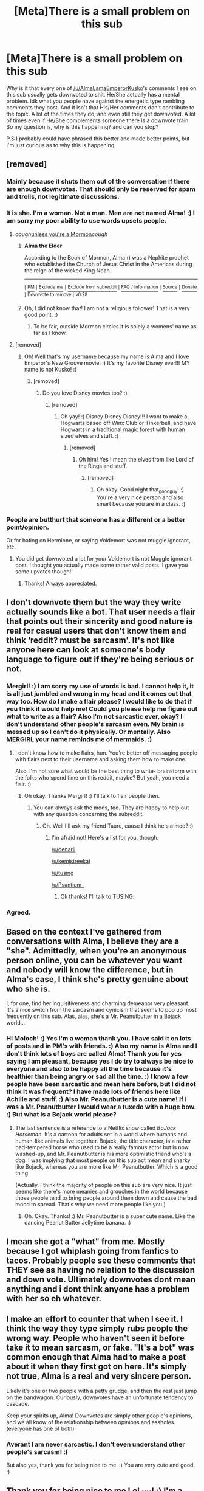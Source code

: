 #+TITLE: [Meta]There is a small problem on this sub

* [Meta]There is a small problem on this sub
:PROPERTIES:
:Author: LoL_KK
:Score: 6
:DateUnix: 1520223545.0
:DateShort: 2018-Mar-05
:FlairText: Meta
:END:
Why is it that every one of [[/u/AlmaLamaEmperorKusko]]'s comments I see on this sub usually gets downvoted to shit. He/She actually has a mental problem. Idk what you people have against the energetic type rambling comments they post. And it isn't that His/Her comments don't contribute to the topic. A lot of the times they do, and even still they get downvoted. A lot of times even if He/She complements someone there is a downvote train. So my question is, why is this happening? and can you stop?

P.S I probably could have phrased this better and made better points, but I'm just curious as to why this is happening.


** [removed]
:PROPERTIES:
:Score: 23
:DateUnix: 1520224690.0
:DateShort: 2018-Mar-05
:END:

*** Mainly because it shuts them out of the conversation if there are enough downvotes. That should only be reserved for spam and trolls, not legitimate discussions.
:PROPERTIES:
:Author: Averant
:Score: 12
:DateUnix: 1520227044.0
:DateShort: 2018-Mar-05
:END:


*** It is she. I'm a woman. Not a man. Men are not named Alma! :) I am sorry my poor ability to use words upsets people.
:PROPERTIES:
:Score: 15
:DateUnix: 1520235989.0
:DateShort: 2018-Mar-05
:END:

**** /cough/[[https://en.wikipedia.org/wiki/Alma_the_Elder][unless you're a Mormon]]/cough/
:PROPERTIES:
:Author: Krististrasza
:Score: 5
:DateUnix: 1520241088.0
:DateShort: 2018-Mar-05
:END:

***** *Alma the Elder*

According to the Book of Mormon, Alma () was a Nephite prophet who established the Church of Jesus Christ in the Americas during the reign of the wicked King Noah.

--------------

^{[} [[https://www.reddit.com/message/compose?to=kittens_from_space][^{PM}]] ^{|} [[https://reddit.com/message/compose?to=WikiTextBot&message=Excludeme&subject=Excludeme][^{Exclude} ^{me}]] ^{|} [[https://np.reddit.com/r/HPfanfiction/about/banned][^{Exclude} ^{from} ^{subreddit}]] ^{|} [[https://np.reddit.com/r/WikiTextBot/wiki/index][^{FAQ} ^{/} ^{Information}]] ^{|} [[https://github.com/kittenswolf/WikiTextBot][^{Source}]] ^{|} [[https://www.reddit.com/r/WikiTextBot/wiki/donate][^{Donate}]] ^{]} ^{Downvote} ^{to} ^{remove} ^{|} ^{v0.28}
:PROPERTIES:
:Author: WikiTextBot
:Score: 5
:DateUnix: 1520241095.0
:DateShort: 2018-Mar-05
:END:


***** Oh, I did not know that! I am not a religious follower! That is a very good point. :)
:PROPERTIES:
:Score: 7
:DateUnix: 1520243137.0
:DateShort: 2018-Mar-05
:END:

****** To be fair, outside Mormon circles it is solely a womens' name as far as I know.
:PROPERTIES:
:Author: Krististrasza
:Score: 4
:DateUnix: 1520247418.0
:DateShort: 2018-Mar-05
:END:


**** [removed]
:PROPERTIES:
:Score: 7
:DateUnix: 1520274426.0
:DateShort: 2018-Mar-05
:END:

***** Oh! Well that's my username because my name is Alma and I love Emperor's New Groove movie! :) It's my favorite Disney ever!!! MY name is not Kusko! :)
:PROPERTIES:
:Score: 5
:DateUnix: 1520274808.0
:DateShort: 2018-Mar-05
:END:

****** [removed]
:PROPERTIES:
:Score: 1
:DateUnix: 1520276388.0
:DateShort: 2018-Mar-05
:END:

******* Do you love Disney movies too? :)
:PROPERTIES:
:Score: 1
:DateUnix: 1520276469.0
:DateShort: 2018-Mar-05
:END:

******** [removed]
:PROPERTIES:
:Score: 2
:DateUnix: 1520276667.0
:DateShort: 2018-Mar-05
:END:

********* Oh yay! :) Disney Disney Disney!!! I want to make a Hogwarts based off Winx Club or Tinkerbell, and have Hogwarts in a traditional magic forest with human sized elves and stuff. :)
:PROPERTIES:
:Score: 6
:DateUnix: 1520277294.0
:DateShort: 2018-Mar-05
:END:

********** [removed]
:PROPERTIES:
:Score: 2
:DateUnix: 1520277417.0
:DateShort: 2018-Mar-05
:END:

*********** Oh him! Yes I mean the elves from like Lord of the Rings and stuff.
:PROPERTIES:
:Score: 2
:DateUnix: 1520277491.0
:DateShort: 2018-Mar-05
:END:

************ [removed]
:PROPERTIES:
:Score: 1
:DateUnix: 1520277615.0
:DateShort: 2018-Mar-05
:END:

************* Oh okay. Good night that_good_guy! :) You're a very nice person and also smart because you are in a class. :)
:PROPERTIES:
:Score: 2
:DateUnix: 1520278053.0
:DateShort: 2018-Mar-05
:END:


*** People are butthurt that someone has a different or a better point/opinion.

Or for hating on Hermione, or saying Voldemort was not muggle ignorant, etc.
:PROPERTIES:
:Author: Lakas1236547
:Score: -2
:DateUnix: 1520230896.0
:DateShort: 2018-Mar-05
:END:

**** You did get downvoted a lot for your Voldemort is not Muggle ignorant post. I thought you actually made some rather valid posts. I gave you some upvotes though!
:PROPERTIES:
:Author: emong757
:Score: 5
:DateUnix: 1520258897.0
:DateShort: 2018-Mar-05
:END:

***** Thanks! Always appreciated.
:PROPERTIES:
:Author: Lakas1236547
:Score: 1
:DateUnix: 1520278177.0
:DateShort: 2018-Mar-05
:END:


** I don't downvote them but the way they write actually sounds like a bot. That user needs a flair that points out their sincerity and good nature is real for casual users that don't know them and think ‘reddit? must be sarcasm'. It's not like anyone here can look at someone's body language to figure out if they're being serious or not.
:PROPERTIES:
:Score: 16
:DateUnix: 1520226618.0
:DateShort: 2018-Mar-05
:END:

*** Mergirl! :) I am sorry my use of words is bad. I cannot help it, it is all just jumbled and wrong in my head and it comes out that way too. How do I make a flair please? I would like to do that if you think it would help me! Could you please help me figure out what to write as a flair? Also I'm not sarcastic ever, okay? I don't understand other people's sarcasm even. My brain is messed up so I can't do it physically. Or mentally. Also MERGIRL your name reminds me of mermaids. :)
:PROPERTIES:
:Score: 6
:DateUnix: 1520236177.0
:DateShort: 2018-Mar-05
:END:

**** I don't know how to make flairs, hun. You're better off messaging people with flairs next to their username and asking them how to make one.

Also, I'm not sure what would be the best thing to write- brainstorm with the folks who spend time on this reddit, maybe? But yeah, you need a flair. :)
:PROPERTIES:
:Score: 2
:DateUnix: 1520275193.0
:DateShort: 2018-Mar-05
:END:

***** Oh okay. Thanks Mergirl! :) I'll talk to flair people then.
:PROPERTIES:
:Score: 5
:DateUnix: 1520275301.0
:DateShort: 2018-Mar-05
:END:

****** You can always ask the mods, too. They are happy to help out with any question concerning the subreddit.
:PROPERTIES:
:Author: Averant
:Score: 1
:DateUnix: 1520289125.0
:DateShort: 2018-Mar-06
:END:

******* Oh. Well I'll ask my friend Taure, cause I think he's a mod? :)
:PROPERTIES:
:Score: 2
:DateUnix: 1520291517.0
:DateShort: 2018-Mar-06
:END:

******** I'm afraid not! Here's a list for you, though.

[[/u/denarii]]

[[/u/kemistreekat]]

[[/u/tusing]]

[[/u/Psantium_]]
:PROPERTIES:
:Author: Averant
:Score: 3
:DateUnix: 1520292113.0
:DateShort: 2018-Mar-06
:END:

********* Ok thanks! I'll talk to TUSING.
:PROPERTIES:
:Score: 1
:DateUnix: 1520292259.0
:DateShort: 2018-Mar-06
:END:


*** Agreed.
:PROPERTIES:
:Author: GriffonicTobias
:Score: 2
:DateUnix: 1520226839.0
:DateShort: 2018-Mar-05
:END:


** Based on the context I've gathered from conversations with Alma, I believe they are a "she". Admittedly, when you're an anonymous person online, you can be whatever you want and nobody will know the difference, but in Alma's case, I think she's pretty genuine about who she is.

I, for one, find her inquisitiveness and charming demeanor very pleasant. It's a nice switch from the sarcasm and cynicism that seems to pop up most frequently on this sub. Alas, alas, she's a Mr. Peanutbutter in a Bojack world...
:PROPERTIES:
:Author: MolochDhalgren
:Score: 8
:DateUnix: 1520235869.0
:DateShort: 2018-Mar-05
:END:

*** Hi Moloch! :) Yes I'm a woman thank you. I have said it on lots of posts and in PM's with friends. :) Also my name is Alma and I don't think lots of boys are called Alma! Thank you for yes saying I am pleasant, because yes I do try to always be nice to everyone and also to be happy all the time because it's healthier than being angry or sad all the time. :) I know a few people have been sarcastic and mean here before, but I did not think it was frequent? I have made lots of friends here like Achille and stuff. :) Also Mr. Peanutbutter is a cute name! If I was a Mr. Peanutbutter I would wear a tuxedo with a huge bow. :) But what is a Bojack world please?
:PROPERTIES:
:Score: 11
:DateUnix: 1520236740.0
:DateShort: 2018-Mar-05
:END:

**** The last sentence is a reference to a Netflix show called /BoJack Horseman/. It's a cartoon for adults set in a world where humans and human-like animals live together. Bojack, the title character, is a rather bad-tempered horse who used to be a really famous actor but is now washed-up, and Mr. Peanutbutter is his more optimistic friend who's a dog. I was implying that most people on this sub act mean and snarky like Bojack, whereas you are more like Mr. Peanutbutter. Which is a good thing.

(Actually, I think the majority of people on this sub are very nice. It just seems like there's more meanies and grouches in the world because those people tend to bring people around them down and cause the bad mood to spread. That's why we need more people like you.)
:PROPERTIES:
:Author: MolochDhalgren
:Score: 7
:DateUnix: 1520237426.0
:DateShort: 2018-Mar-05
:END:

***** Oh. Okay. Thanks! :) Mr. Peanutbutter is a super cute name. Like the dancing Peanut Butter Jellytime banana. :)
:PROPERTIES:
:Score: 9
:DateUnix: 1520237539.0
:DateShort: 2018-Mar-05
:END:


** I mean she got a "what" from me. Mostly because I got whiplash going from fanfics to tacos. Probably people see these comments that THEY see as having no relation to the discussion and down vote. Ultimately downvotes dont mean anything and i dont think anyone has a problem with her so eh whatever.
:PROPERTIES:
:Author: RenegadeNine
:Score: 10
:DateUnix: 1520240229.0
:DateShort: 2018-Mar-05
:END:


** I make an effort to counter that when I see it. I think the way they type simply rubs people the wrong way. People who haven't seen it before take it to mean sarcasm, or fake. "It's a bot" was common enough that Alma had to make a post about it when they first got on here. It's simply not true, Alma is a real and very sincere person.

Likely it's one or two people with a petty grudge, and then the rest just jump on the bandwagon. Curiously, downvotes have an unfortunate tendency to cascade.

Keep your spirits up, Alma! Downvotes are simply other people's opinions, and we all know of the relationship between opinions and assholes. (everyone has one of both)
:PROPERTIES:
:Author: Averant
:Score: 12
:DateUnix: 1520226943.0
:DateShort: 2018-Mar-05
:END:

*** Averant I am never sarcastic. I don't even understand other people's sarcasm! :(

But also yes, thank you for being nice to me. :) You are very cute and good. :)
:PROPERTIES:
:Score: 7
:DateUnix: 1520236046.0
:DateShort: 2018-Mar-05
:END:


** Thank you for being nice to me LoL_KK! :) I'm a woman, so he/she can be just she! You do not have to be tired of typing the slash thing so much in your comments. :) But yes the votes don't matter to me now. I just ignore them and say my opinion or comment and don't even look at them now. :) So yes it's okay! But you're very very nice and good and I will PM you so we can be friends okay?
:PROPERTIES:
:Score: 9
:DateUnix: 1520235872.0
:DateShort: 2018-Mar-05
:END:

*** It is good to know, I think you are a great person. I find your comments very refreshing and even if you don't care about downvotes I still hope that the downvote train stops.
:PROPERTIES:
:Author: LoL_KK
:Score: 4
:DateUnix: 1520275817.0
:DateShort: 2018-Mar-05
:END:

**** You're very nice too! :)
:PROPERTIES:
:Score: 6
:DateUnix: 1520276505.0
:DateShort: 2018-Mar-05
:END:


** I think Alma makes some of the funniest posts on this sub. Her comments usually make me laugh out loud. Yet those are the same comments that get the most downvotes.
:PROPERTIES:
:Author: emong757
:Score: 5
:DateUnix: 1520259034.0
:DateShort: 2018-Mar-05
:END:


** Because half of their posts are actually perfectly valid to downvote. Downvotes are meant for posts not contributing to a discussion, and if you point out someone's hole in their logic and they reply with "Thank you, you are obviously very smart", then this

1. Doesn't contribute to the discussion

2. Comes across as if the person is mocking you.

After a few of these posts, I simply blocked Alma and was done with them.
:PROPERTIES:
:Author: Hellstrike
:Score: 8
:DateUnix: 1520261957.0
:DateShort: 2018-Mar-05
:END:

*** Hellstrike, I don't undersand how you get an entirely different meaning out of it than what the words mean? When someone tells me about a problem or a hole in a logic, and I respond with: "Thank you for pointing that out to me, you're smarter than me for realizing that." That's me saying "Thank you for pointing out a hole in my logic." That's all, simple, exactly what those words mean. Nothing else. How COULD THEY mean anything else anyway? That's like if I say "I like fish." and you think it means that I mean "I like the color blue." So yes, when I'm being thankful and grateful to someone else for pointing out a flaw or a mistake I made, I'm being thankful and grateful for them pointing out a flaw or mistake I made.
:PROPERTIES:
:Score: 7
:DateUnix: 1520276962.0
:DateShort: 2018-Mar-05
:END:

**** [deleted]
:PROPERTIES:
:Score: 1
:DateUnix: 1520307356.0
:DateShort: 2018-Mar-06
:END:

***** I do not say "obviously." I say "very smart" plain. Which means I think they're smart for knowing something I don't. Which they are. It is a compliment.
:PROPERTIES:
:Score: 2
:DateUnix: 1520307404.0
:DateShort: 2018-Mar-06
:END:

****** [deleted]
:PROPERTIES:
:Score: 1
:DateUnix: 1520319669.0
:DateShort: 2018-Mar-06
:END:

******* Oh okay. :) Thanks for being helpful!
:PROPERTIES:
:Score: 2
:DateUnix: 1520320279.0
:DateShort: 2018-Mar-06
:END:


***** And yes, I'm on the autism spectrum too. :)
:PROPERTIES:
:Score: 1
:DateUnix: 1520307440.0
:DateShort: 2018-Mar-06
:END:


*** Regarding your second point, Alma says those things with complete sincerity. She is not trying to mock you, that is just the way she types.
:PROPERTIES:
:Author: LoL_KK
:Score: 3
:DateUnix: 1520275980.0
:DateShort: 2018-Mar-05
:END:


** He/she seems to be being witchhunted. That is against the subreddit's rules.
:PROPERTIES:
:Author: FirestarPlays
:Score: 8
:DateUnix: 1520224394.0
:DateShort: 2018-Mar-05
:END:

*** It is she thank you, yes I'm a woman. Men are not named Alma. :) Also I have said before that I am a woman on a lot of posts.
:PROPERTIES:
:Score: 5
:DateUnix: 1520236082.0
:DateShort: 2018-Mar-05
:END:


*** Nobody pays attention to those, and sadly it's hard to enforce them when some of them are vague.
:PROPERTIES:
:Author: Lakas1236547
:Score: 3
:DateUnix: 1520230953.0
:DateShort: 2018-Mar-05
:END:
